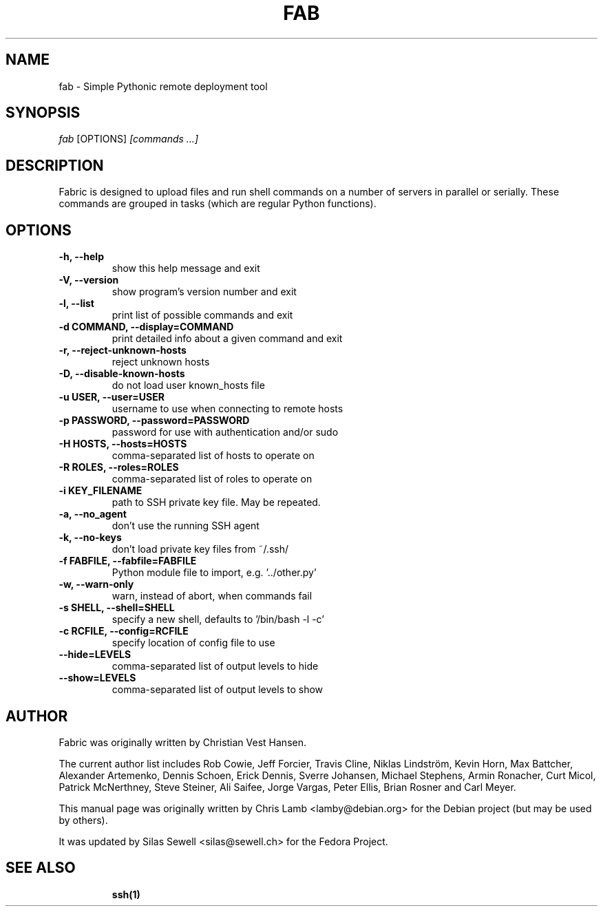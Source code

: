 .TH FAB 1 "July 6, 2010"
.SH NAME
fab - Simple Pythonic remote deployment tool
.SH SYNOPSIS
.PP
\fB \fr\fIfab\fR [OPTIONS] \fR\fI[commands ...]\fR
.SH DESCRIPTION
.PP
Fabric is designed to upload files and run shell commands on a number of
servers in parallel or serially. These commands are grouped in tasks
(which are regular Python functions).
.SH OPTIONS
.TP
.B -h, --help
show this help message and exit
.TP
.B -V, --version
show program's version number and exit
.TP
.B -l, --list
print list of possible commands and exit
.TP
.B -d COMMAND, --display=COMMAND
print detailed info about a given command and exit
.TP
.B -r, --reject-unknown-hosts
reject unknown hosts
.TP
.B -D, --disable-known-hosts
do not load user known_hosts file
.TP
.B -u USER, --user=USER
username to use when connecting to remote hosts
.TP
.B -p PASSWORD, --password=PASSWORD
password for use with authentication and/or sudo
.TP
.B -H HOSTS, --hosts=HOSTS
comma-separated list of hosts to operate on
.TP
.B -R ROLES, --roles=ROLES
comma-separated list of roles to operate on
.TP
.B -i KEY_FILENAME
path to SSH private key file. May be repeated.
.TP
.B -a, --no_agent
don't use the running SSH agent
.TP
.B -k, --no-keys
don't load private key files from ~/.ssh/
.TP
.B -f FABFILE, --fabfile=FABFILE
Python module file to import, e.g. '../other.py'
.TP
.B -w, --warn-only
warn, instead of abort, when commands fail
.TP
.B -s SHELL, --shell=SHELL
specify a new shell, defaults to '/bin/bash -l -c'
.TP
.B -c RCFILE, --config=RCFILE
specify location of config file to use
.TP
.B --hide=LEVELS
comma-separated list of output levels to hide
.TP
.B --show=LEVELS
comma-separated list of output levels to show
.SH "AUTHOR"
.PP
Fabric was originally written by Christian Vest Hansen.
.PP
The current author list includes Rob Cowie, Jeff Forcier, Travis Cline,
Niklas Lindström, Kevin Horn, Max Battcher, Alexander Artemenko, Dennis Schoen,
Erick Dennis, Sverre Johansen, Michael Stephens, Armin Ronacher, Curt Micol,
Patrick McNerthney, Steve Steiner, Ali Saifee, Jorge Vargas, Peter Ellis,
Brian Rosner and Carl Meyer.
.PP
This manual page was originally written by Chris Lamb <lamby@debian.org> for the
Debian project (but may be used by others).
.PP
It was updated by Silas Sewell <silas@sewell.ch> for the Fedora Project.
.SH "SEE ALSO"
.IP
\fBssh\fP\fB(1)\fP
